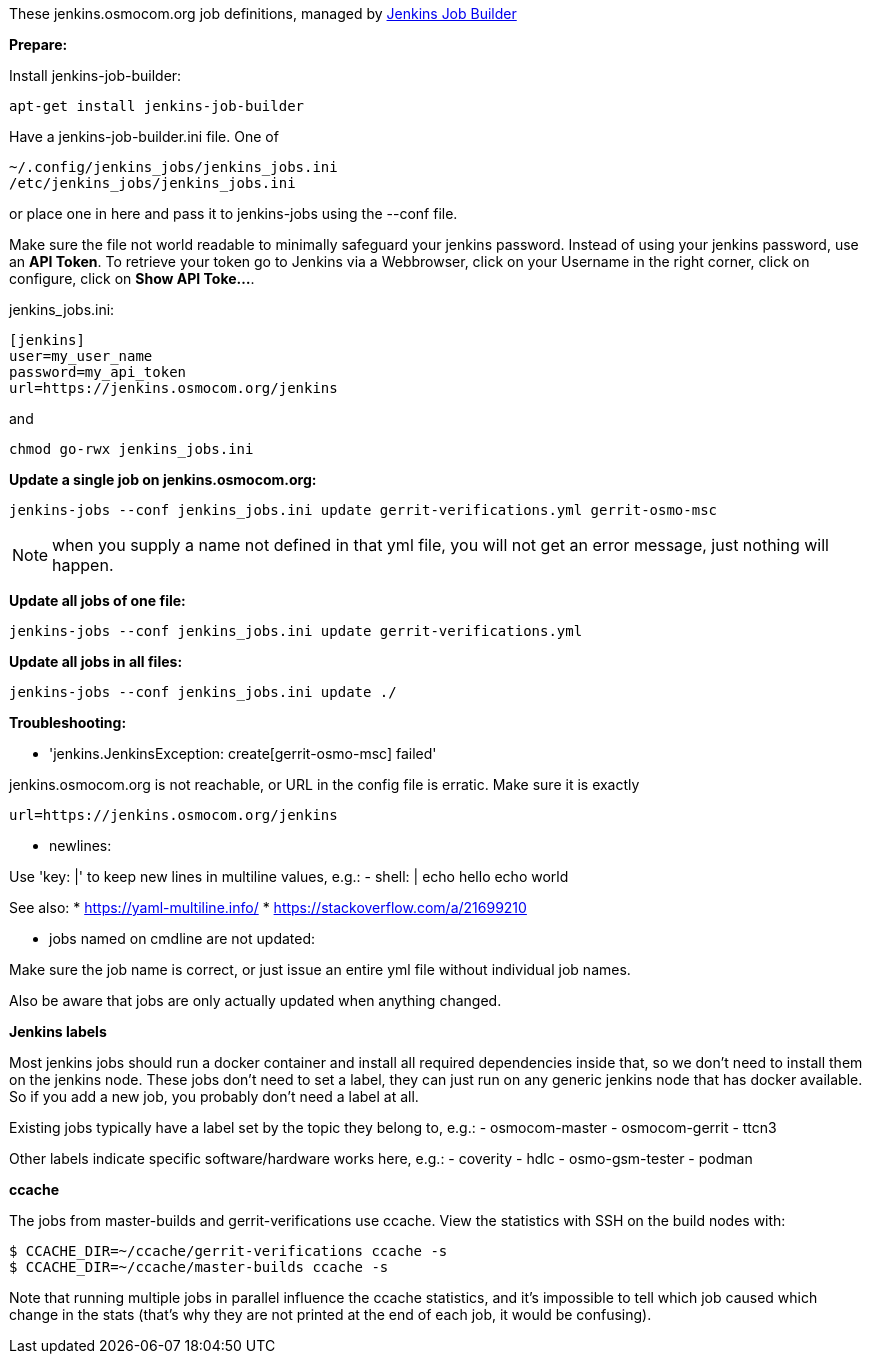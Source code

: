 These jenkins.osmocom.org job definitions, managed by
https://docs.openstack.org/infra/jenkins-job-builder/index.html[Jenkins Job Builder]

*Prepare:*

Install jenkins-job-builder:

  apt-get install jenkins-job-builder

Have a jenkins-job-builder.ini file. One of

    ~/.config/jenkins_jobs/jenkins_jobs.ini
    /etc/jenkins_jobs/jenkins_jobs.ini

or place one in here and pass it to jenkins-jobs using the --conf file.

Make sure the file not world readable to minimally safeguard your jenkins password.
Instead of using your jenkins password, use an *API Token*. To retrieve your token go
to Jenkins via a Webbrowser, click on your Username in the right corner, click on configure,
click on *Show API Toke...*.

jenkins_jobs.ini:

    [jenkins]
    user=my_user_name
    password=my_api_token
    url=https://jenkins.osmocom.org/jenkins

and

    chmod go-rwx jenkins_jobs.ini

*Update a single job on jenkins.osmocom.org:*

    jenkins-jobs --conf jenkins_jobs.ini update gerrit-verifications.yml gerrit-osmo-msc

NOTE: when you supply a name not defined in that yml file, you will not get an
error message, just nothing will happen.

*Update all jobs of one file:*

    jenkins-jobs --conf jenkins_jobs.ini update gerrit-verifications.yml

*Update all jobs in all files:*

    jenkins-jobs --conf jenkins_jobs.ini update ./

*Troubleshooting:*

- 'jenkins.JenkinsException: create[gerrit-osmo-msc] failed'

jenkins.osmocom.org is not reachable, or URL in the config file is erratic.
Make sure it is exactly

    url=https://jenkins.osmocom.org/jenkins

- newlines:

Use 'key: |' to keep new lines in multiline values, e.g.:
  - shell: |
      echo hello
      echo world

See also:
* https://yaml-multiline.info/
* https://stackoverflow.com/a/21699210

- jobs named on cmdline are not updated:

Make sure the job name is correct, or just issue an entire yml file without
individual job names.

Also be aware that jobs are only actually updated when anything changed.

*Jenkins labels*

Most jenkins jobs should run a docker container and install all required
dependencies inside that, so we don't need to install them on the jenkins node.
These jobs don't need to set a label, they can just run on any generic jenkins
node that has docker available. So if you add a new job, you probably don't
need a label at all.

Existing jobs typically have a label set by the topic they belong to, e.g.:
- osmocom-master
- osmocom-gerrit
- ttcn3

Other labels indicate specific software/hardware works here, e.g.:
- coverity
- hdlc
- osmo-gsm-tester
- podman

*ccache*

The jobs from master-builds and gerrit-verifications use ccache. View the
statistics with SSH on the build nodes with:

 $ CCACHE_DIR=~/ccache/gerrit-verifications ccache -s
 $ CCACHE_DIR=~/ccache/master-builds ccache -s

Note that running multiple jobs in parallel influence the ccache statistics,
and it's impossible to tell which job caused which change in the stats (that's
why they are not printed at the end of each job, it would be confusing).
